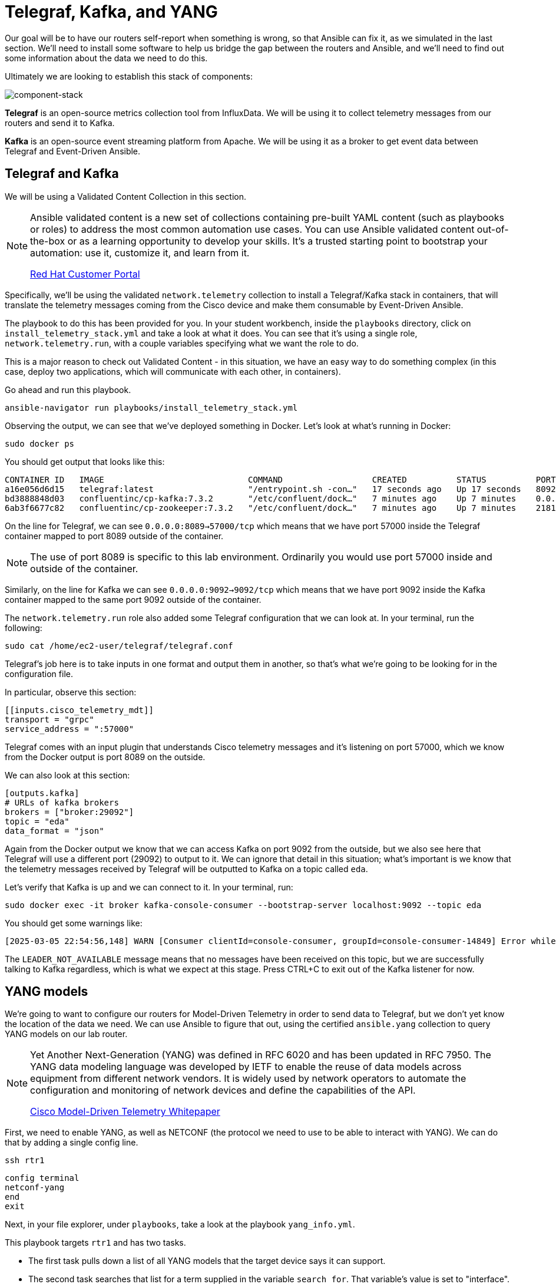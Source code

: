 = Telegraf, Kafka, and YANG

Our goal will be to have our routers self-report when something is wrong, so that Ansible can fix it, as we simulated in the last section. We'll need to install some software to help us bridge the gap between the routers and Ansible, and we'll need to find out some information about the data we need to do this.

Ultimately we are looking to establish this stack of components:

image::13_component-stack.png[component-stack]

*Telegraf* is an open-source metrics collection tool from InfluxData. We will be using it to collect telemetry messages from our routers and send it to Kafka. 

*Kafka* is an open-source event streaming platform from Apache. We will be using it as a broker to get event data between Telegraf and Event-Driven Ansible.

[#telegraf]
== Telegraf and Kafka

We will be using a Validated Content Collection in this section.

[NOTE]
====
Ansible validated content is a new set of collections containing pre-built YAML content (such as playbooks or roles) to address the most common automation use cases. You can use Ansible validated content out-of-the-box or as a learning opportunity to develop your skills. It's a trusted starting point to bootstrap your automation: use it, customize it, and learn from it.

https://access.redhat.com/support/articles/ansible-automation-platform-certified-content[Red Hat Customer Portal]
====

Specifically, we'll be using the validated `network.telemetry` collection to install a Telegraf/Kafka stack in containers, that will translate the telemetry messages coming from the Cisco device and make them consumable by Event-Driven Ansible.

The playbook to do this has been provided for you. In your student workbench, inside the `playbooks` directory, click on `install_telemetry_stack.yml` and take a look at what it does. You can see that it's using a single role, `network.telemetry.run`, with a couple variables specifying what we want the role to do.

This is a major reason to check out Validated Content - in this situation, we have an easy way to do something complex (in this case, deploy two applications, which will communicate with each other, in containers).

Go ahead and run this playbook.

[source,bash,role=execute]
----
ansible-navigator run playbooks/install_telemetry_stack.yml
----

Observing the output, we can see that we've deployed something in Docker. Let's look at what's running in Docker:

[source,bash,role=execute]
----
sudo docker ps
----

You should get output that looks like this:

[source,textinfo]
----
CONTAINER ID   IMAGE                             COMMAND                  CREATED          STATUS          PORTS                                                                         NAMES
a16e056d6d15   telegraf:latest                   "/entrypoint.sh -con…"   17 seconds ago   Up 17 seconds   8092/udp, 8125/udp, 8094/tcp, 0.0.0.0:8089->57000/tcp, [::]:8089->57000/tcp   telegraf
bd3888848d03   confluentinc/cp-kafka:7.3.2       "/etc/confluent/dock…"   7 minutes ago    Up 7 minutes    0.0.0.0:9092->9092/tcp, [::]:9092->9092/tcp                                   broker
6ab3f6677c82   confluentinc/cp-zookeeper:7.3.2   "/etc/confluent/dock…"   7 minutes ago    Up 7 minutes    2181/tcp, 2888/tcp, 3888/tcp                                                  zookeeper
----

On the line for Telegraf, we can see `0.0.0.0:8089->57000/tcp` which means that we have port 57000 inside the Telegraf container mapped to port 8089 outside of the container.

NOTE: The use of port 8089 is specific to this lab environment. Ordinarily you would use port 57000 inside and outside of the container.

Similarly, on the line for Kafka we can see `0.0.0.0:9092->9092/tcp` which means that we have port 9092 inside the Kafka container mapped to the same port 9092 outside of the container.

The `network.telemetry.run` role also added some Telegraf configuration that we can look at. In your terminal, run the following:

[source,bash, role=execute]
----
sudo cat /home/ec2-user/telegraf/telegraf.conf
----

Telegraf's job here is to take inputs in one format and output them in another, so that's what we're going to be looking for in the configuration file.

In particular, observe this section:

[source,textinfo]
----
[[inputs.cisco_telemetry_mdt]]
transport = "grpc"
service_address = ":57000"
----

Telegraf comes with an input plugin that understands Cisco telemetry messages and it's listening on port 57000, which we know from the Docker output is port 8089 on the outside.

We can also look at this section:

[source,textinfo]
----
[outputs.kafka]
# URLs of kafka brokers
brokers = ["broker:29092"]
topic = "eda"
data_format = "json"
----

Again from the Docker output we know that we can access Kafka on port 9092 from the outside, but we also see here that Telegraf will use a different port (29092) to output to it. We can ignore that detail in this situation; what's important is we know that the telemetry messages received by Telegraf will be outputted to Kafka on a topic called `eda`.

Let's verify that Kafka is up and we can connect to it. In your terminal, run:

[source,bash,role=execute]
----
sudo docker exec -it broker kafka-console-consumer --bootstrap-server localhost:9092 --topic eda
----

You should get some warnings like:

[source,textinfo]
----
[2025-03-05 22:54:56,148] WARN [Consumer clientId=console-consumer, groupId=console-consumer-14849] Error while fetching metadata with correlation id 2 : {eda=LEADER_NOT_AVAILABLE} (org.apache.kafka.clients.NetworkClient)
----

The `LEADER_NOT_AVAILABLE` message means that no messages have been received on this topic, but we are successfully talking to Kafka regardless, which is what we expect at this stage. Press CTRL+C to exit out of the Kafka listener for now.

[#yang]
== YANG models

We're going to want to configure our routers for Model-Driven Telemetry in order to send data to Telegraf, but we don't yet know the location of the data we need. We can use Ansible to figure that out, using the certified `ansible.yang` collection to query YANG models on our lab router.

[NOTE]
====
Yet Another Next-Generation (YANG) was defined in RFC 6020 and has been updated in RFC 7950. The YANG data modeling language was developed by IETF to enable the reuse of data models across equipment from different network vendors. It is widely used by network operators to automate the configuration and monitoring of network devices and define the capabilities of the API.

https://www.cisco.com/c/en/us/products/collateral/switches/catalyst-9300-series-switches/model-driven-telemetry-wp.html[Cisco Model-Driven Telemetry Whitepaper]
====

First, we need to enable YANG, as well as NETCONF (the protocol we need to use to be able to interact with YANG). We can do that by adding a single config line.

[source,bash,role=execute]
----
ssh rtr1
----

[source,bash,role=execute]
----
config terminal
netconf-yang
end
exit
----

Next, in your file explorer, under `playbooks`, take a look at the playbook `yang_info.yml`.

This playbook targets `rtr1` and has two tasks.

* The first task pulls down a list of all YANG models that the target device says it can support.
* The second task searches that list for a term supplied in the variable `search_for`. That variable's value is set to "interface". Therefore, what you should see when you run this playbook, is a list of YANG models suported by `rtr1` that are related to configuring or monitoring interfaces.

Go ahead and run it.

[source,bash,role=execute]
----
ansible-navigator run playbooks/yang_info.yml
----

TIP: It takes some time for YANG to become enabled from the previous step. If you run the playbook too soon, it may time out or seem to be hanging. If that happens to you, press CTRL+C and try running the playbook again.

The output should look like:
[source]
----
[student@ansible-1 telemetry]$ ansible-navigator run playbooks/yang_info.yml

PLAY [Identify YANG modules] *******************************************************************************************************************

TASK [Fetch YANG info] *******************************************************************************************************************
ok: [rtr1]

TASK [Show supported modules] *******************************************************************************************************************
ok: [rtr1] => {
    "yang_info.supported_yang_modules | select('search', search_for, ignorecase=true)": [
        "Cisco-IOS-XE-interface-common",
        "Cisco-IOS-XE-interfaces",
        "Cisco-IOS-XE-interfaces-oper",
        "Cisco-IOS-XE-yang-interfaces-cfg",
        "Cisco-IOS-XE-yang-interfaces-oper",
        "cisco-xe-openconfig-interfaces-deviation",
        "cisco-xe-openconfig-interfaces-ext",
        "ietf-interfaces",
        "ietf-interfaces-ext",
        "openconfig-interfaces",
        "openconfig-ospfv2-area-interface",
        "openconfig-pf-interfaces"
    ]
}

PLAY RECAP *******************************************************************************************************************
rtr1                       : ok=2    changed=0    unreachable=0    failed=0    skipped=0    rescued=0    ignored=0  
----

YANG can be used for both operational data as well as configuration data. We see both kinds of results in this output. For our telemetry purposes, we want YANG modules with "oper" in the name. It looks like `Cisco-IOS-XE-interfaces-oper` is what we want. We can take a note of that and move on.

Now that we have the name of the module we want to work with, we need to determine *where* in the module the data we want is. Since YANG modules are expressed in an XML tree format, what we're looking for now will be an "xpath" (short for XML path).

In your file explorer, under `playbooks`, take a look at the playbook `yang_fetch.yml`.

Like before, this playbook targets `rtr1` and has two tasks.

* The first task downloads the YANG file for the model specified in the `model` variable. You can see that's set to "Cisco-IOS-XE-interfaces-oper" which we just determined using the previous playbook. The model file will be stored locally for you to work with.
* The second task reads the model file downloaded by the first task and produces a tree schema, which we can read more easily than the model file itself.

[NOTE]
====
You may also notice that both of these playbooks override the `ansible_connection` variable to be `ansible.netcommon.netconf`. In the lab inventory, this is set to `ansible.netcommon.network_cli` (SSH), which is the expected way to interact with IOS. The modules in the `ansible.yang` collection are vendor-agnostic and expect to speak NETCONF instead, so rather than change the Ansible inventory, we are just doing a play-level override.
====

Let's run the playbook.

[source,bash,role=execute]
----
ansible-navigator run playbooks/yang_fetch.yml
----

Once the playbook finishes, you should now have a `yang_files` directory that has been created under `playbooks`. Find this in your file explorer on the left and expand it. You should see some `.yang` files and a `.tree` file inside.

image::8_yang-files.png[yang files]

Click on `Cisco-IOS-XE-interfaces-oper.yang` and look for a line starting with "prefix". On line 4 you should see:

----
  prefix interfaces-ios-xe-oper;
----

That's one part of the information we need. For the other part, let's look in `Cisco-IOS-XE-interfaces-oper.tree`.

[source,textinfo]
----
module: Cisco-IOS-XE-interfaces-oper
  +--ro interfaces
     +--ro interface* [name]
        +--ro name                            string
        +--ro interface-type?                 interfaces-ios-xe-oper:ietf-intf-type
        +--ro admin-status?                   interfaces-ios-xe-oper:intf-state
        +--ro oper-status?                    interfaces-ios-xe-oper:oper-state
        +--ro last-change?                    yang:date-and-time
[truncated]
----

Here we have the data available in the model displayed as a hierarchichal tree. We can see that there is a key called `interfaces` containing some promising-looking data about interface state. We'll remember the path `interfaces`.

NOTE: The other files under `yang_files` that we didn't use are dependencies of the one we did use. They were pulled down automatically and can be ignored.
